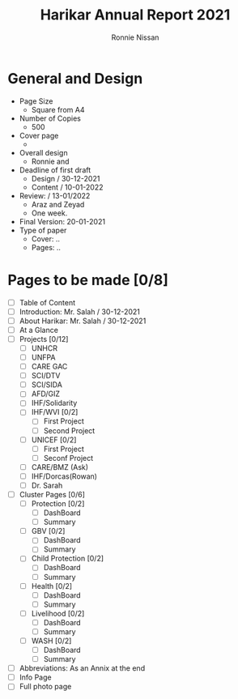 #+TITLE: Harikar Annual Report 2021
#+AUTHOR: Ronnie Nissan
#+OPTIONS: num:nil

* General and Design
- Page Size
  - Square from A4
- Number of Copies
  - 500
- Cover page
  - 
- Overall design
  - Ronnie and 
- Deadline of first draft
  - Design / 30-12-2021
  - Content / 10-01-2022
- Review: / 13-01/2022
  - Araz and Zeyad
  - One week.
- Final Version: 20-01-2021
- Type of paper
  - Cover: ..
  - Pages: ..

* Pages to be made [0/8]
- [ ] Table of Content
- [ ] Introduction: Mr. Salah / 30-12-2021 
- [ ] About Harikar: Mr. Salah / 30-12-2021
- [ ] At a Glance
- [ ] Projects [0/12]
  - [ ] UNHCR
  - [ ] UNFPA
  - [ ] CARE GAC
  - [ ] SCI/DTV
  - [ ] SCI/SIDA
  - [ ] AFD/GIZ
  - [ ] IHF/Solidarity
  - [ ] IHF/WVI [0/2]
    - [ ] First Project
    - [ ] Second Project
  - [ ] UNICEF [0/2]
    - [ ] First Project
    - [ ] Seconf Project
  - [ ] CARE/BMZ (Ask)
  - [ ] IHF/Dorcas(Rowan)
  - [ ] Dr. Sarah
- [ ] Cluster Pages [0/6]
  - [ ] Protection [0/2]
    - [ ] DashBoard
    - [ ] Summary
  - [ ] GBV [0/2]
    - [ ] DashBoard
    - [ ] Summary
  - [ ] Child Protection [0/2]
    - [ ] DashBoard
    - [ ] Summary
  - [ ] Health [0/2]
    - [ ] DashBoard
    - [ ] Summary
  - [ ] Livelihood [0/2]
    - [ ] DashBoard
    - [ ] Summary
  - [ ] WASH [0/2]
    - [ ] DashBoard
    - [ ] Summary
- [ ] Abbreviations: As an Annix at the end
- [ ] Info Page
- [ ] Full photo page
